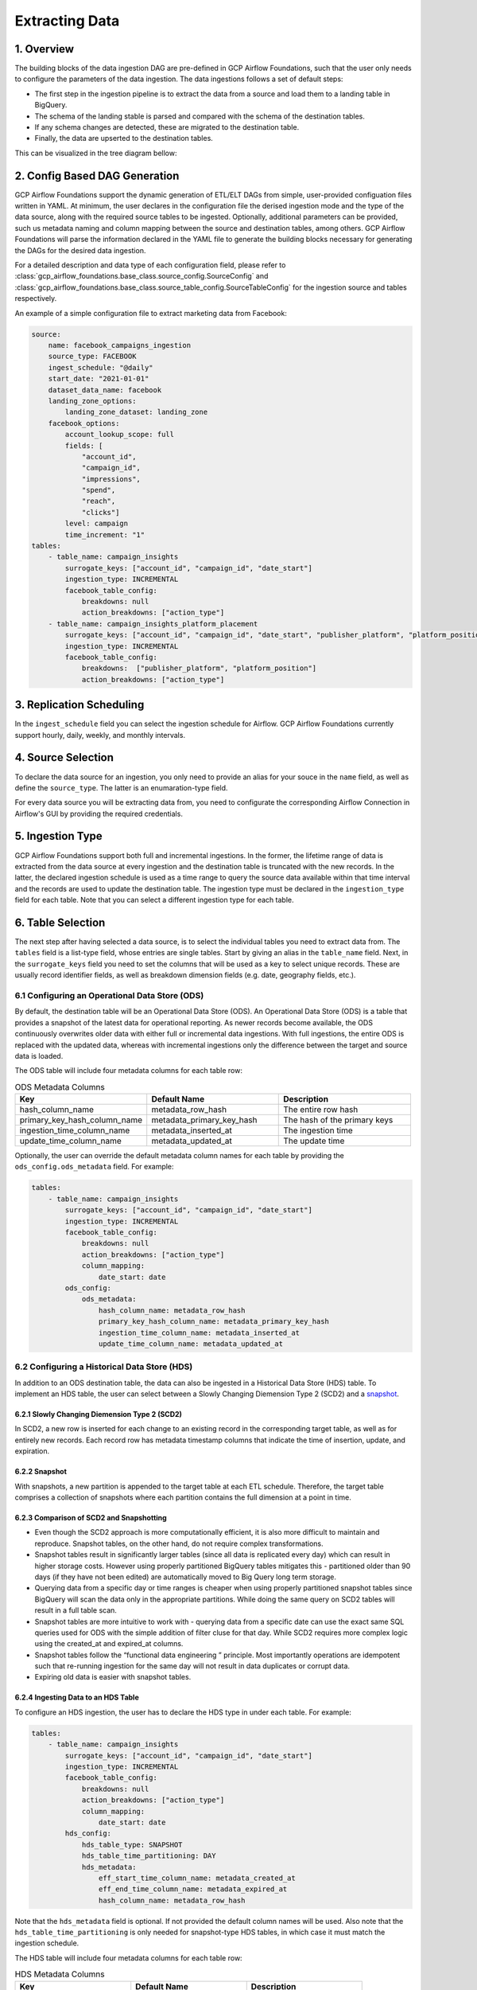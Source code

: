 ********************
Extracting Data
********************

.. overview:
1. Overview
========================
The building blocks of the data ingestion DAG are pre-defined in GCP Airflow Foundations, such that the user only needs to configure the parameters of the data ingestion.
The data ingestions follows a set of default steps:

- The first step in the ingestion pipeline is to extract the data from a source and load them to a landing table in BigQuery. 
- The schema of the landing stable is parsed and compared with the schema of the destination tables. 
- If any schema changes are detected, these are migrated to the destination table. 
- Finally, the data are upserted to the destination tables. 

This can be visualized in the tree diagram bellow:

.. image:: ./_static/sample_dag.png
    :width: 600

.. dag_generation:
2. Config Based DAG Generation
========================
GCP Airflow Foundations support the dynamic generation of ETL/ELT DAGs from simple, user-provided configuation files written in YAML.
At minimum, the user declares in the configuration file the derised ingestion mode and the type of the data source, along with the required source tables to be ingested.
Optionally, additional parameters can be provided, such us metadata naming and column mapping between the source and destination tables, among others.
GCP Airflow Foundations will parse the information declared in the YAML file to generate the building blocks necessary for generating the DAGs for the desired data ingestion.

For a detailed description and data type of each configuration field, please refer to :class:`gcp_airflow_foundations.base_class.source_config.SourceConfig` 
and :class:`gcp_airflow_foundations.base_class.source_table_config.SourceTableConfig` for the ingestion source and tables respectively.

An example of a simple configuration file to extract marketing data from Facebook:

.. code-block:: yaml

    source:
        name: facebook_campaigns_ingestion
        source_type: FACEBOOK
        ingest_schedule: "@daily"
        start_date: "2021-01-01"
        dataset_data_name: facebook
        landing_zone_options:
            landing_zone_dataset: landing_zone
        facebook_options:
            account_lookup_scope: full
            fields: [
                "account_id",
                "campaign_id", 
                "impressions",
                "spend",
                "reach",
                "clicks"]
            level: campaign
            time_increment: "1"
    tables:
        - table_name: campaign_insights
            surrogate_keys: ["account_id", "campaign_id", "date_start"]
            ingestion_type: INCREMENTAL
            facebook_table_config:
                breakdowns: null
                action_breakdowns: ["action_type"]
        - table_name: campaign_insights_platform_placement
            surrogate_keys: ["account_id", "campaign_id", "date_start", "publisher_platform", "platform_position"]
            ingestion_type: INCREMENTAL
            facebook_table_config:
                breakdowns:  ["publisher_platform", "platform_position"]
                action_breakdowns: ["action_type"]

.. schedule:
3. Replication Scheduling
========================
In the ``ingest_schedule`` field you can select the ingestion schedule for Airflow. 
GCP Airflow Foundations currently support hourly, daily, weekly, and monthly intervals.

.. source_selection:
4. Source Selection
========================

To declare the data source for an ingestion, you only need to provide an alias for your souce in the ``name`` field, as well as define the ``source_type``. 
The latter is an enumaration-type field.

For every data source you will be extracting data from, you need to configurate the corresponding Airflow Connection in Airflow's GUI by providing the required
credentials.

.. ingestion_type
5. Ingestion Type
========================
GCP Airflow Foundations support both full and incremental ingestions. In the former, the lifetime range of data is extracted from the data source at every ingestion
and the destination table is truncated with the new records. In the latter, the declared ingestion schedule is used as a time range to query the source data available within
that time interval and the records are used to update the destination table. The ingestion type must be declared in the ``ingestion_type`` field for each table.
Note that you can select a different ingestion type for each table.

.. table_selection:
6. Table Selection
========================

The next step after having selected a data source, is to select the individual tables you need to extract data from. The ``tables`` field is a list-type field, whose entries
are single tables. Start by giving an alias in the ``table_name`` field. Next, in the ``surrogate_keys`` field you need to set the columns that will be used as a key to select unique records.
These are usually record identifier fields, as well as breakdown dimension fields (e.g. date, geography fields, etc.). 

.. ods:
6.1 Configuring an Operational Data Store (ODS)
-----------------------------------------------

By default, the destination table will be an Operational Data Store (ODS). An Operational Data Store (ODS) is a table that provides a snapshot of 
the latest data for operational reporting. As newer records become available, the ODS continuously overwrites older data with either full or incremental data ingestions. 
With full ingestions, the entire ODS is replaced with the updated data, whereas with incremental ingestions only the difference between the target and source data is loaded. 

The ODS table will include four metadata columns for each table row:

.. list-table:: ODS Metadata Columns
   :widths: 33 33 33
   :header-rows: 1

   * - Key
     - Default Name
     - Description
   * - hash_column_name
     - metadata_row_hash
     - The entire row hash
   * - primary_key_hash_column_name
     - metadata_primary_key_hash
     - The hash of the primary keys
   * - ingestion_time_column_name
     - metadata_inserted_at
     - The ingestion time
   * - update_time_column_name
     - metadata_updated_at
     - The update time

Optionally, the user can override the default metadata column names for each table by providing the ``ods_config.ods_metadata`` field. For example:

.. code-block:: yaml

    tables:
        - table_name: campaign_insights
            surrogate_keys: ["account_id", "campaign_id", "date_start"]
            ingestion_type: INCREMENTAL
            facebook_table_config:
                breakdowns: null
                action_breakdowns: ["action_type"]
                column_mapping:
                    date_start: date
            ods_config:
                ods_metadata:
                    hash_column_name: metadata_row_hash
                    primary_key_hash_column_name: metadata_primary_key_hash
                    ingestion_time_column_name: metadata_inserted_at
                    update_time_column_name: metadata_updated_at

.. hds:
6.2 Configuring a Historical Data Store (HDS)
-----------------------------------------------

In addition to an ODS destination table, the data can also be ingested in a Historical Data Store (HDS) table. 
To implement an HDS table, the user can select between a Slowly Changing Diemension Type 2 (SCD2) and a `snapshot <https://maximebeauchemin.medium.com/functional-data-engineering-a-modern-paradigm-for-batch-data-processing-2327ec32c42a>`_.

6.2.1 Slowly Changing Diemension Type 2 (SCD2)
^^^^^^^^^^^^^^^^^^^^^^^^^^^^^^^^^^^^^^^^^^^^^^
In SCD2, a new row is inserted for each change to an existing record in the corresponding target table, as well as for entirely new records. 
Each record row has metadata timestamp columns that indicate the time of insertion, update, and expiration.

6.2.2 Snapshot
^^^^^^^^^^^^^^^^^^^^^^^^^^^^^^^^^^^^^^^^^^^^^^
With snapshots, a new partition is appended to the target table at each ETL schedule. 
Therefore, the target table comprises a collection of snapshots where each partition contains the full dimension at a point in time.

6.2.3 Comparison of SCD2 and Snapshotting
^^^^^^^^^^^^^^^^^^^^^^^^^^^^^^^^^^^^^^^^^^^^^^
- Even though the SCD2 approach is more computationally efficient, it is also more difficult to maintain and reproduce. Snapshot tables, on the other hand, do not require complex transformations.
- Snapshot tables result in significantly larger tables (since all data is replicated every day) which can result in higher storage costs.  However using properly partitioned BigQuery tables mitigates this - partitioned older than 90 days (if they have not been edited) are automatically moved to Big Query long term storage.
- Querying data from a specific day or time ranges is cheaper when using properly partitioned snapshot tables since BigQuery will scan the data only in the appropriate partitions. While doing the same query on SCD2 tables will result in a  full table scan. 
- Snapshot tables are more intuitive to work with - querying data from a specific date can use the exact same SQL queries used for ODS with the simple addition of filter cluse for that day. While SCD2 requires more complex logic using the created_at and expired_at columns.
- Snapshot tables follow the  “functional data engineering ” principle. Most importantly operations are idempotent such that re-running ingestion for the same day will not result in data duplicates or corrupt data. 
- Expiring old data is easier with snapshot tables.

6.2.4 Ingesting Data to an HDS Table
^^^^^^^^^^^^^^^^^^^^^^^^^^^^^^^^^^^^^^^^^^^^^^
To configure an HDS ingestion, the user has to declare the HDS type in under each table. For example:

.. code-block:: yaml

    tables:
        - table_name: campaign_insights
            surrogate_keys: ["account_id", "campaign_id", "date_start"]
            ingestion_type: INCREMENTAL
            facebook_table_config:
                breakdowns: null
                action_breakdowns: ["action_type"]
                column_mapping:
                    date_start: date
            hds_config:
                hds_table_type: SNAPSHOT
                hds_table_time_partitioning: DAY
                hds_metadata:
                    eff_start_time_column_name: metadata_created_at
                    eff_end_time_column_name: metadata_expired_at
                    hash_column_name: metadata_row_hash
                    
Note that the ``hds_metadata`` field is optional. If not provided the default column names will be used. 
Also note that the ``hds_table_time_partitioning`` is only needed for snapshot-type HDS tables,
in which case it must match the ingestion schedule.

The HDS table will include four metadata columns for each table row:

.. list-table:: HDS Metadata Columns
   :widths: 33 33 33
   :header-rows: 1

   * - Key
     - Default Name
     - Description
   * - hash_column_name
     - metadata_row_hash
     - The entire row hash
   * - eff_end_time_column_name
     - metadata_expired_at
     - The expiration time (if any)
   * - eff_start_time_column_name
     - metadata_created_at
     - The ingestion time

.. dataset:
7. Landing and Destination Datasets
========================
The ingested data will first be stored in a temporary, landing table in BigQuery.
The dataset name of the landing tables must be provided in the ``landing_zone_options.landing_zone_dataset`` field.
From the landing dataset, the data are upserted in the destination tables. The destination dataset can be selected in the 
``dataset_data_name``. 

.. note:: 
    The landing tables are deleted after ingestion.

.. mapping:
8. Column Mapping
========================
Both ODS and HDS ingestions support column mapping and schema migration. 
When a data field in the data source is desired to have a different name in the destination table,
then, the ``column_mapping`` field can be declared. This is a map-type field, whose keys are the names of columns as they
appear in the data source, and the keys are the corresponding names that these columns should have in the destination table.

For example:

.. code-block:: yaml

    tables:
        - table_name: campaign_insights
            surrogate_keys: ["account_id", "campaign_id", "date_start"]
            ingestion_type: INCREMENTAL
            facebook_table_config:
                breakdowns: null 
                action_breakdowns: ["action_type"]
                column_mapping:
                    date_start: date

In this example, the ``date_start`` field extracted from Facebook's API will be mapped to the ``date`` field in the destination tables.
